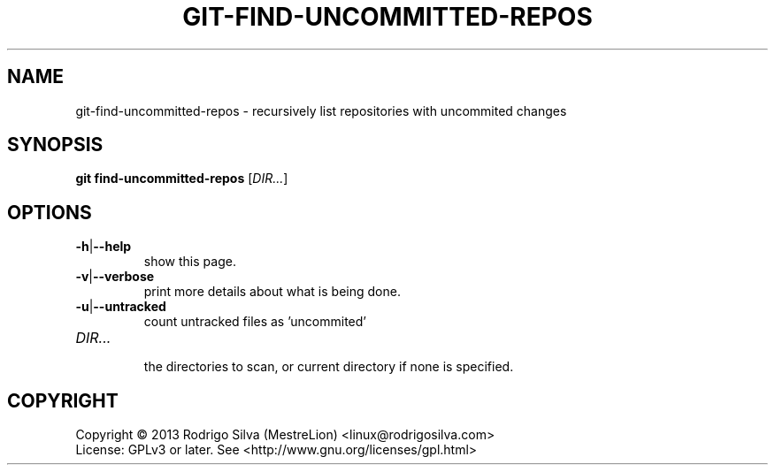 .TH GIT-FIND-UNCOMMITTED-REPOS "1" "February 2015" "git-uncommitted-repos" "User Commands"
.SH NAME
git-find-uncommitted-repos \- recursively list repositories with uncommited changes
.SH SYNOPSIS
.B git find-uncommitted-repos
[\fIDIR...\fR]
.SH OPTIONS
.TP
.B -h\fR|\fB--help
show this page.
.TP
.B -v\fR|\fB--verbose
print more details about what is being done.
.TP
.B -u\fR|\fB--untracked
count untracked files as 'uncommited'
.TP
.I DIR...
.br
the directories to scan, or current directory if none is specified.
.SH COPYRIGHT
Copyright \(co 2013 Rodrigo Silva (MestreLion) <linux@rodrigosilva.com>
.br
License: GPLv3 or later. See <http://www.gnu.org/licenses/gpl.html>
